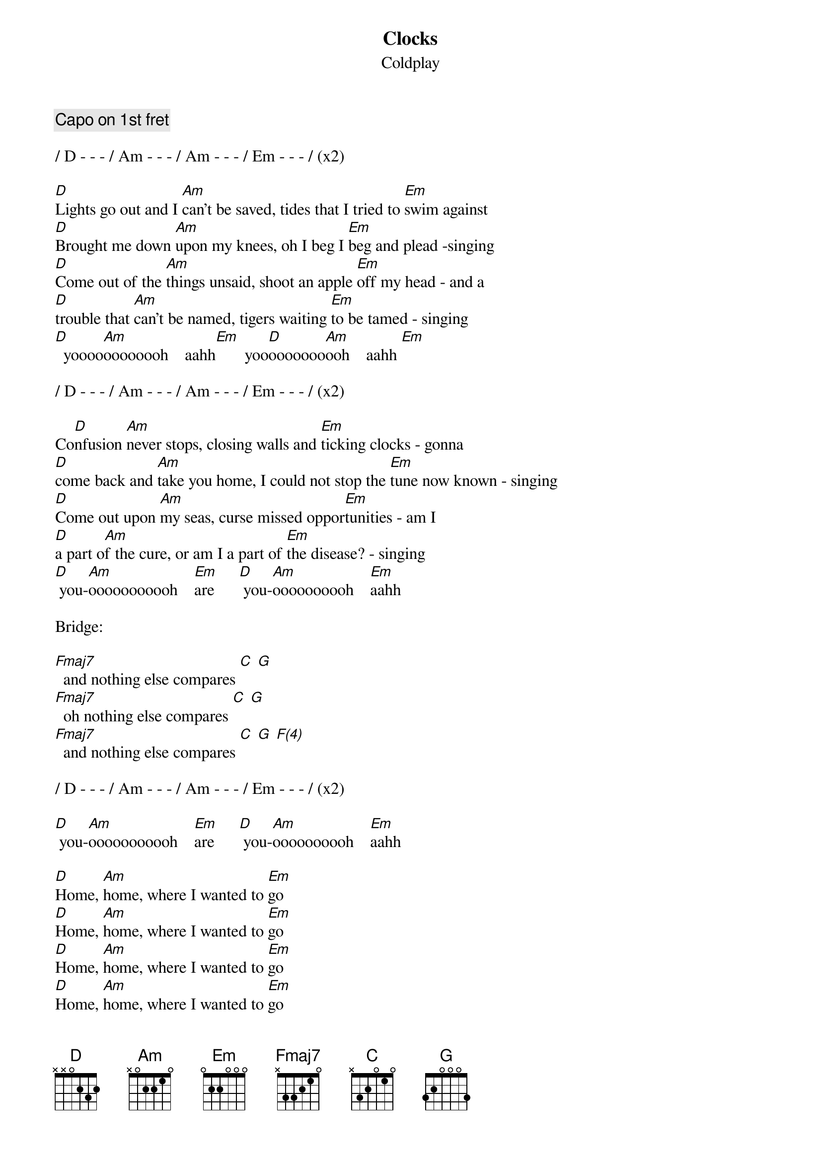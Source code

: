 
{t:Clocks}
{st:Coldplay}

{define:Fmaj7 1 0 3 2 1 x}

{comment:Capo on 1st fret}

/ D - - - / Am - - - / Am - - - / Em - - - / (x2)

[D]Lights go out and I [Am]can't be saved, tides that I tried to [Em]swim against
[D]Brought me down [Am]upon my knees, oh I beg I [Em]beg and plead -singing
[D]Come out of the [Am]things unsaid, shoot an apple [Em]off my head - and a
[D]trouble that [Am]can't be named, tigers waiting [Em]to be tamed - singing
[D]  yoooo[Am]oooooooh    aahh[Em]       yoo[D]ooooooo[Am]ooh    aahh [Em]

/ D - - - / Am - - - / Am - - - / Em - - - / (x2)

Co[D]nfusion [Am]never stops, closing walls and [Em]ticking clocks - gonna
[D]come back and [Am]take you home, I could not stop the [Em]tune now known - singing
[D]Come out upon [Am]my seas, curse missed oppor[Em]tunities - am I
[D]a part o[Am]f the cure, or am I a part of [Em]the disease? - singing
[D] you-[Am]ooooooooooh    [Em]are      [D] you-[Am]oooooooooh    [Em]aahh

Bridge:

[Fmaj7]  and nothing else compares [C] [G]
[Fmaj7]  oh nothing else compares [C] [G]
[Fmaj7]  and nothing else compares [C] [G] [F(4)]

/ D - - - / Am - - - / Am - - - / Em - - - / (x2)

[D] you-[Am]ooooooooooh    [Em]are      [D] you-[Am]oooooooooh    [Em]aahh

# {colb}
[D]Home, [Am]home, where I wanted to [Em]go
[D]Home, [Am]home, where I wanted to [Em]go
[D]Home, [Am]home, where I wanted to [Em]go
[D]Home, [Am]home, where I wanted to [Em]go

{comment:End on D}
